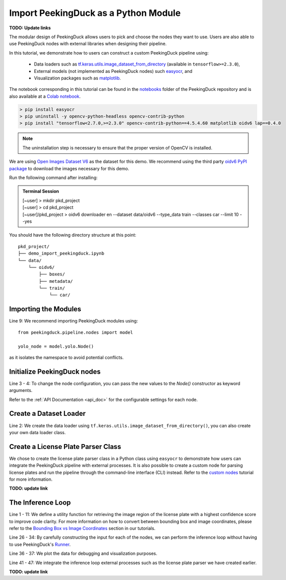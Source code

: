*************************************
Import PeekingDuck as a Python Module
*************************************

.. |br| raw:: html

   <br />

.. |Blank| unicode:: U+2800 .. Invisible character

.. role:: red

.. role:: blue

.. role:: green

**TODO: Update links**

The modular design of PeekingDuck allows users to pick and choose the nodes they want to use. Users
are also able to use PeekingDuck nodes with external libraries when designing their pipeline.

In this tutorial, we demonstrate how to users can construct a custom PeekingDuck pipeline using:

    * Data loaders such as `tf.keras.utils.image_dataset_from_directory
      <https://www.tensorflow.org/api_docs/python/tf/keras/utils/image_dataset_from_directory>`_
      (available in ``tensorflow>=2.3.0``),
    * External models (not implemented as PeekingDuck nodes) such `easyocr
      <https://pypi.org/project/easyocr/>`_, and
    * Visualization packages such as `matplotlib <https://pypi.org/project/matplotlib/>`_.

The notebook corresponding in this tutorial can be found in the `notebooks <link>`_ folder of the
PeekingDuck repository and is also available at a `Colab notebook <link>`_.

.. raw:: html

    <h2>Running locally</h2>

.. raw:: html

    <h3>Prerequisites</h3>

.. code-block:: text

    > pip install easyocr
    > pip uninstall -y opencv-python-headless opencv-contrib-python
    > pip install "tensorflow<2.7.0,>=2.3.0" opencv-contrib-python==4.5.4.60 matplotlib oidv6 lap==0.4.0

.. note::
    
    The uninstallation step is necessary to ensure that the proper version of OpenCV is installed.

.. raw:: html

    <h3>Download Demo Data</h3>

We are using `Open Images Dataset V6 <https://storage.googleapis.com/openimages/web/index.html>`_
as the dataset for this demo. We recommend using the third party
`oidv6 PyPI package <https://pypi.org/project/oidv6/>`_ to download the images necessary for this
demo.

Run the following command after installing:

.. admonition:: Terminal Session

    | \ :blue:`[~user]` \ > \ :green:`mkdir pkd_project` \
    | \ :blue:`[~user]` \ > \ :green:`cd pkd_project` \
    | \ :blue:`[~user]/pkd_project` \ > \ :green:`oidv6 downloader en -\-dataset data/oidv6 -\-type_data train -\-classes car -\-limit 10 -\-yes` \

You should have the following directory structure at this point:

.. parsed-literal::

   \ :blue:`pkd_project/` \ |Blank|
   ├── demo_import_peekingduck.ipynb
   └── \ :blue:`data/` \ |Blank|
       └── \ :blue:`oidv6/` \ |Blank|
           ├── \ :blue:`boxes/` \ |Blank|
           ├── \ :blue:`metadata/` \ |Blank|
           └── \ :blue:`train/` \ |Blank|
               └── \ :blue:`car/` \ |Blank|

Importing the Modules
=====================

.. code-block:: python
    :linenos:

    import os
    from pathlib import Path

    import cv2
    import easyocr
    import matplotlib.pyplot as plt
    import numpy as np
    import tensorflow as tf
    from peekingduck.pipeline.nodes import draw, model

    %matplotlib inline

Line 9: We recommend importing PeekingDuck modules using::

    from peekingduck.pipeline.nodes import model

    yolo_node = model.yolo.Node()

as it isolates the namespace to avoid potential conflicts.

Initialize PeekingDuck nodes
============================

.. code-block:: python
    :linenos:

    yolo_lp_node = model.yolo_license_plate.Node()

    bbox_config = {"show_labels": True}
    bbox_node = draw.bbox.Node(**bbox_config)

Line 3 - 4: To change the node configuration, you can pass the new values to the `Node()`
constructor as keyword arguments.

Refer to the :ref:`API Documentation <api_doc>` for the configurable settings for each node.

Create a Dataset Loader
=======================

.. code-block:: python
    :linenos:

    data_dir = Path.cwd().resolve() / "data" / "oidv6" / "train"
    dataset = tf.keras.utils.image_dataset_from_directory(
        data_dir, batch_size=1, shuffle=False
    )

Line 2: We create the data loader using ``tf.keras.utils.image_dataset_from_directory()``, you can
also create your own data loader class.

Create a License Plate Parser Class
===================================

.. code-block:: python
    :linenos:

    class LPReader:
        def __init__(self, use_gpu):
            self.reader = easyocr.Reader(["en"], gpu=use_gpu)

        def read(self, image):
            """Reads text from the image and joins multiple multiple strings to a
            single string.
            """
            return " ".join(self.reader.readtext(image, detail=0))
    
    reader = LPReader(False)

We chose to create the license plate parser class in a Python class using ``easyocr`` to
demonstrate how users can integrate the PeekingDuck pipeline with external processes. It is also
possible to create a custom node for parsing license plates and run the pipeline through the
command-line interface (CLI) instead. Refer to the `custom nodes <link>`_ tutorial for more
information.

**TODO: update link**

The Inference Loop
==================

.. code-block:: python
    :linenos:

    def get_best_license_plate(frame, bboxes, bbox_scores, width, height):
        """Returns the image region enclosed by the bounding box with the highest
        confidence score.
        """
        best_idx = np.argmax(bbox_scores)
        best_bbox = bboxes[best_idx].astype(np.float32).reshape((-1, 2))
        best_bbox[:, 0] *= width
        best_bbox[:, 1] *= height
        best_bbox = np.round(best_bbox).astype(int)

        return frame[slice(*best_bbox[:, 1]), slice(*best_bbox[:, 0])]
    
    num_col = 3
    # For visualization, we plot 3 columns, 1) the original image, 2) image with
    # bounding box, and 3) the detected license plate region with license plate
    # number prediction shown as the plot title 
    fig, ax = plt.subplots(
        len(dataset), num_col, figsize=(num_col * 3, len(dataset) * 3)
    )
    for i, (element, path) in enumerate(zip(dataset, dataset.file_paths)):
        # TODO: Ensure model takes in BGR image after it's fixed
        image_orig = cv2.imread(path)
        image_orig = cv2.cvtColor(image_orig, cv2.COLOR_BGR2RGB)
        height, width = image_orig.shape[:2]

        image = element[0].numpy().astype("uint8")[0].copy()

        yolo_lp_input = {"img": image}
        yolo_lp_output = yolo_lp_node.run(yolo_lp_input)

        bbox_input = {
            "img": image,
            "bboxes": yolo_lp_output["bboxes"],
            "bbox_labels": yolo_lp_output["bbox_labels"],
        }
        _ = bbox_node.run(bbox_input)

        ax[i][0].imshow(image_orig)
        ax[i][1].imshow(image)
        # If there are any license plates detected, try to predict the license
        # plate number
        if len(yolo_lp_output["bboxes"]) > 0:
            lp_image = get_best_license_plate(
                image_orig, yolo_lp_output["bboxes"],
                yolo_lp_output["bbox_scores"],
                width,
                height,
            )
            lp_pred = reader.read(lp_image)
            ax[i][2].imshow(lp_image)
            ax[i][2].title.set_text(f"Pred: {lp_pred}")



Line 1 - 11: We define a utility function for retrieving the image region of the license plate with a
highest confidence score to improve code clarity. For more information on how to convert between
bounding box and image coordinates, please refer to the `Bounding Box vs Image Coordinates <link>`_
section in our tutorials.

Line 26 - 34: By carefully constructing the input for each of the nodes, we can perform the
inference loop without having to use PeekingDuck's `Runner <link>`_.

Line 36 - 37: We plot the data for debugging and visualization purposes.

Line 41 - 47: We integrate the inference loop external processes such as the license plate parser
we have created earlier.

**TODO: update link**
